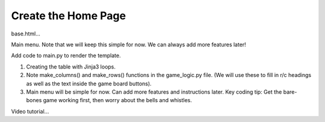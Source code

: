 Create the Home Page
====================

base.html...

Main menu. Note that we will keep this simple for now. We can always add more
features later!

Add code to main.py to render the template.

#. Creating the table with Jinja3 loops.
#. Note make_columns() and make_rows() functions in the game_logic.py file.
   (We will use these to fill in r/c headings as well as the text inside the
   game board buttons).
#. Main menu will be simple for now. Can add more features and instructions
   later. Key coding tip: Get the bare-bones game working first, then worry
   about the bells and whistles.

Video tutorial...

